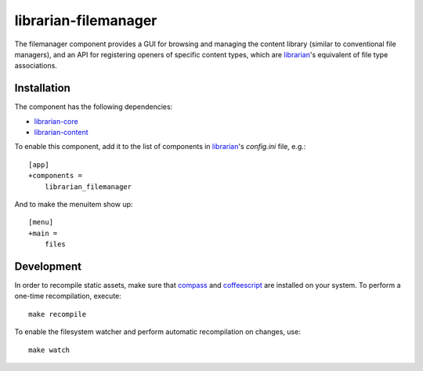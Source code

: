 =====================
librarian-filemanager
=====================

The filemanager component provides a GUI for browsing and managing the content
library (similar to conventional file managers), and an API for registering
openers of specific content types, which are librarian_'s equivalent of file
type associations.

Installation
------------

The component has the following dependencies:

- librarian-core_
- librarian-content_

To enable this component, add it to the list of components in librarian_'s
`config.ini` file, e.g.::

    [app]
    +components =
        librarian_filemanager

And to make the menuitem show up::

    [menu]
    +main =
        files

Development
-----------

In order to recompile static assets, make sure that compass_ and coffeescript_
are installed on your system. To perform a one-time recompilation, execute::

    make recompile

To enable the filesystem watcher and perform automatic recompilation on changes,
use::

    make watch

.. _librarian: https://github.com/Outernet-Project/librarian
.. _librarian-core: https://github.com/Outernet-Project/librarian-core
.. _librarian-content: https://github.com/Outernet-Project/librarian-content
.. _compass: http://compass-style.org/
.. _coffeescript: http://coffeescript.org/

